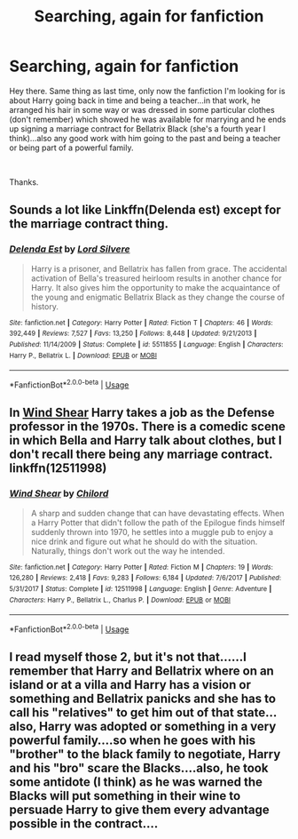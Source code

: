 #+TITLE: Searching, again for fanfiction

* Searching, again for fanfiction
:PROPERTIES:
:Author: J0ker711
:Score: 5
:DateUnix: 1546027862.0
:DateShort: 2018-Dec-28
:FlairText: Fic Search
:END:
Hey there. Same thing as last time, only now the fanfiction I'm looking for is about Harry going back in time and being a teacher...in that work, he arranged his hair in some way or was dressed in some particular clothes (don't remember) which showed he was available for marrying and he ends up signing a marriage contract for Bellatrix Black (she's a fourth year I think)...also any good work with him going to the past and being a teacher or being part of a powerful family.

​

Thanks.


** Sounds a lot like Linkffn(Delenda est) except for the marriage contract thing.
:PROPERTIES:
:Author: MartDiamond
:Score: 3
:DateUnix: 1546032327.0
:DateShort: 2018-Dec-29
:END:

*** [[https://www.fanfiction.net/s/5511855/1/][*/Delenda Est/*]] by [[https://www.fanfiction.net/u/116880/Lord-Silvere][/Lord Silvere/]]

#+begin_quote
  Harry is a prisoner, and Bellatrix has fallen from grace. The accidental activation of Bella's treasured heirloom results in another chance for Harry. It also gives him the opportunity to make the acquaintance of the young and enigmatic Bellatrix Black as they change the course of history.
#+end_quote

^{/Site/:} ^{fanfiction.net} ^{*|*} ^{/Category/:} ^{Harry} ^{Potter} ^{*|*} ^{/Rated/:} ^{Fiction} ^{T} ^{*|*} ^{/Chapters/:} ^{46} ^{*|*} ^{/Words/:} ^{392,449} ^{*|*} ^{/Reviews/:} ^{7,527} ^{*|*} ^{/Favs/:} ^{13,250} ^{*|*} ^{/Follows/:} ^{8,448} ^{*|*} ^{/Updated/:} ^{9/21/2013} ^{*|*} ^{/Published/:} ^{11/14/2009} ^{*|*} ^{/Status/:} ^{Complete} ^{*|*} ^{/id/:} ^{5511855} ^{*|*} ^{/Language/:} ^{English} ^{*|*} ^{/Characters/:} ^{Harry} ^{P.,} ^{Bellatrix} ^{L.} ^{*|*} ^{/Download/:} ^{[[http://www.ff2ebook.com/old/ffn-bot/index.php?id=5511855&source=ff&filetype=epub][EPUB]]} ^{or} ^{[[http://www.ff2ebook.com/old/ffn-bot/index.php?id=5511855&source=ff&filetype=mobi][MOBI]]}

--------------

*FanfictionBot*^{2.0.0-beta} | [[https://github.com/tusing/reddit-ffn-bot/wiki/Usage][Usage]]
:PROPERTIES:
:Author: FanfictionBot
:Score: 1
:DateUnix: 1546032337.0
:DateShort: 2018-Dec-29
:END:


** In [[https://www.fanfiction.net/s/12511998/1/Wind-Shear][Wind Shear]] Harry takes a job as the Defense professor in the 1970s. There is a comedic scene in which Bella and Harry talk about clothes, but I don't recall there being any marriage contract. linkffn(12511998)
:PROPERTIES:
:Author: chiruochiba
:Score: 2
:DateUnix: 1546036162.0
:DateShort: 2018-Dec-29
:END:

*** [[https://www.fanfiction.net/s/12511998/1/][*/Wind Shear/*]] by [[https://www.fanfiction.net/u/67673/Chilord][/Chilord/]]

#+begin_quote
  A sharp and sudden change that can have devastating effects. When a Harry Potter that didn't follow the path of the Epilogue finds himself suddenly thrown into 1970, he settles into a muggle pub to enjoy a nice drink and figure out what he should do with the situation. Naturally, things don't work out the way he intended.
#+end_quote

^{/Site/:} ^{fanfiction.net} ^{*|*} ^{/Category/:} ^{Harry} ^{Potter} ^{*|*} ^{/Rated/:} ^{Fiction} ^{M} ^{*|*} ^{/Chapters/:} ^{19} ^{*|*} ^{/Words/:} ^{126,280} ^{*|*} ^{/Reviews/:} ^{2,418} ^{*|*} ^{/Favs/:} ^{9,283} ^{*|*} ^{/Follows/:} ^{6,184} ^{*|*} ^{/Updated/:} ^{7/6/2017} ^{*|*} ^{/Published/:} ^{5/31/2017} ^{*|*} ^{/Status/:} ^{Complete} ^{*|*} ^{/id/:} ^{12511998} ^{*|*} ^{/Language/:} ^{English} ^{*|*} ^{/Genre/:} ^{Adventure} ^{*|*} ^{/Characters/:} ^{Harry} ^{P.,} ^{Bellatrix} ^{L.,} ^{Charlus} ^{P.} ^{*|*} ^{/Download/:} ^{[[http://www.ff2ebook.com/old/ffn-bot/index.php?id=12511998&source=ff&filetype=epub][EPUB]]} ^{or} ^{[[http://www.ff2ebook.com/old/ffn-bot/index.php?id=12511998&source=ff&filetype=mobi][MOBI]]}

--------------

*FanfictionBot*^{2.0.0-beta} | [[https://github.com/tusing/reddit-ffn-bot/wiki/Usage][Usage]]
:PROPERTIES:
:Author: FanfictionBot
:Score: 1
:DateUnix: 1546036206.0
:DateShort: 2018-Dec-29
:END:


** I read myself those 2, but it's not that......I remember that Harry and Bellatrix where on an island or at a villa and Harry has a vision or something and Bellatrix panicks and she has to call his "relatives" to get him out of that state...also, Harry was adopted or something in a very powerful family....so when he goes with his "brother" to the black family to negotiate, Harry and his "bro" scare the Blacks....also, he took some antidote (I think) as he was warned the Blacks will put something in their wine to persuade Harry to give them every advantage possible in the contract....
:PROPERTIES:
:Author: J0ker711
:Score: 1
:DateUnix: 1546313964.0
:DateShort: 2019-Jan-01
:END:

